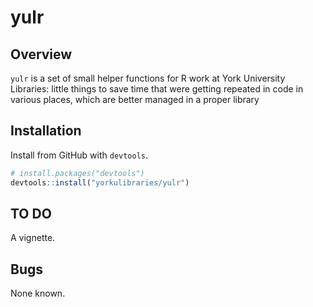 * yulr

** Overview

=yulr= is a set of small helper functions for R work at York University Libraries: little things to save time that were getting repeated in code in various places, which are better managed in a proper library

** Installation

Install from GitHub with =devtools=.

#+BEGIN_SRC R :eval no
# install.packages("devtools")
devtools::install("yorkulibraries/yulr")
#+END_SRC

** TO DO

A vignette.

** Bugs

None known.
